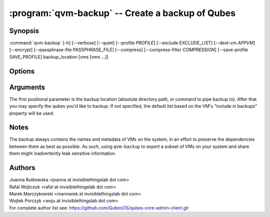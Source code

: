 .. program:: qvm-backup

:program:`qvm-backup` -- Create a backup of Qubes
=================================================

Synopsis
--------

:command:`qvm-backup` [-h] [--verbose] [--quiet] [--profile *PROFILE*] [--exclude EXCLUDE_LIST] [--dest-vm *APPVM*] [--encrypt] [--passphrase-file PASSPHRASE_FILE] [--compress] [--compress-filter *COMPRESSION*] [--save-profile SAVE_PROFILE] backup_location [vms [vms ...]]


Options
-------

.. option:: --profile

   Specify backup profile to use, which must be in /etc/qubes/backup/, without
   the file path or file extension. This option is mutually exclusive with all
   other options. This is also the only working mode when running from non-dom0.

.. option:: --save-profile

   Save backup profile based on given options. This is possible only when
   running in dom0. Otherwise, prepared profile is printed on standard output
   and user needs to manually place it into /etc/qubes/backup in dom0.

.. option:: --help, -h

   show help message and exit

.. option:: --verbose, -v

   increase verbosity

.. option:: --quiet, -q

   decrease verbosity

.. option:: --exclude, -x

   Exclude the specified VM from the backup (may be repeated)

.. option:: --dest-vm, -d

   Specify the destination VM to which the backup will be sent (implies -e)

.. option:: --encrypt, -e

   Ignored, backup is always encrypted

.. option:: --passphrase-file, -p

   Read passphrase from a file, or use '-' to read from stdin

.. option:: --compress, -z

   Compress the backup. This is default.

.. option:: --no-compress

   Do not compress the backup.

.. option:: --compress-filter, -Z

   Specify a non-default compression filter program (default: gzip)

.. option:: --yes, -y

   Do not ask for confirmation

.. option:: --version

   Show program's version number and exit

Arguments
---------

The first positional parameter is the backup location (absolute directory path,
or command to pipe backup to). After that you may specify the qubes you'd
like to backup. If not specified, the default list based on the VM's "include
in backups" property will be used.

Notes
-----

The backup always contains the names and metadata of VMs on the system, in an
effort to preserve the dependencies between them as best as possible. As such,
using ``qvm-backup`` to export a subset of VMs on your system and share them
might inadvertently leak sensitive information.

Authors
-------

| Joanna Rutkowska <joanna at invisiblethingslab dot com>
| Rafal Wojtczuk <rafal at invisiblethingslab dot com>
| Marek Marczykowski <marmarek at invisiblethingslab dot com>
| Wojtek Porczyk <woju at invisiblethingslab dot com>

| For complete author list see: https://github.com/QubesOS/qubes-core-admin-client.git

.. vim: ts=3 sw=3 et tw=80
